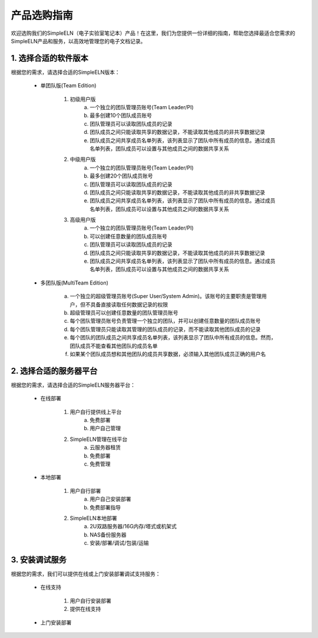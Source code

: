 .. _selection-guide:


.. role:: custom-color-primary-bold
   :class: sd-text-primary sd-font-weight-bold

.. rst-class:: title-center h1

################################################
产品选购指南
################################################

.. _fig_logo:
.. figure:: _static/images/simpleelnlogo.png
    :align: center
    :class: sd-mb-2
    :alt: SimpleELN logo
    :width: 100 px
    

.. rst-class:: sd-text-center sd-fs-6 sd-font-weight-bold
    
    SimpleELN Product Selection Guide
    

欢迎选购我们的SimpleELN（电子实验室笔记本）产品！在这里，我们为您提供一份详细的指南，帮助您选择最适合您需求的SimpleELN产品和服务，以高效地管理您的电子文档记录。

================================================
1. 选择合适的软件版本
================================================

根据您的需求，请选择合适的SimpleELN版本：

    - :custom-color-primary-bold:`单团队版(Team Edition)`
        
        #. 初级用户版
            a. 一个独立的团队管理员账号(Team Leader/PI)
            b. 最多创建10个团队成员账号
            c. 团队管理员可以读取团队成员的记录
            d. 团队成员之间只能读取共享的数据记录，不能读取其他成员的非共享数据记录
            e. 团队成员之间共享成员名单列表，该列表显示了团队中所有成员的信息。通过成员名单列表，团队成员可以设置与其他成员之间的数据共享关系
            
        #. 中级用户版
            a. 一个独立的团队管理员账号(Team Leader/PI)
            b. 最多创建20个团队成员账号
            c. 团队管理员可以读取团队成员的记录
            d. 团队成员之间只能读取共享的数据记录，不能读取其他成员的非共享数据记录
            e. 团队成员之间共享成员名单列表，该列表显示了团队中所有成员的信息。通过成员名单列表，团队成员可以设置与其他成员之间的数据共享关系
            
        #. 高级用户版
            a. 一个独立的团队管理员账号(Team Leader/PI)
            b. 可以创建任意数量的团队成员账号
            c. 团队管理员可以读取团队成员的记录
            d. 团队成员之间只能读取共享的数据记录，不能读取其他成员的非共享数据记录
            e. 团队成员之间共享成员名单列表，该列表显示了团队中所有成员的信息。通过成员名单列表，团队成员可以设置与其他成员之间的数据共享关系
            
    - :custom-color-primary-bold:`多团队版(MultiTeam Edition)`
        
        a. 一个独立的超级管理员账号(Super User/System Admin)。该账号的主要职责是管理用户，但不具备直接读取任何数据记录的权限
        b. 超级管理员可以创建任意数量的团队管理员账号
        c. 每个团队管理员账号负责管理一个独立的团队，并可以创建任意数量的团队成员账号
        d. 每个团队管理员只能读取其管理的团队成员的记录，而不能读取其他团队成员的记录
        e. 每个团队的团队成员之间共享成员名单列表，该列表显示了团队中所有成员的信息。然而，团队成员不能查看其他团队的成员名单
        f. 如果某个团队成员想和其他团队的成员共享数据，必须输入其他团队成员正确的用户名
        

================================================
2. 选择合适的服务器平台
================================================

根据您的需求，请选择合适的SimpleELN服务器平台：

    - :custom-color-primary-bold:`在线部署`
        
        #. 用户自行提供线上平台
            a. 免费部署
            b. 用户自己管理
            
        #. SimpleELN管理在线平台
            a. 云服务器租赁
            b. 免费部署
            c. 免费管理
            
    - :custom-color-primary-bold:`本地部署`
        
        #. 用户自行部署
            a. 用户自己安装部署
            b. 免费部署指导
            
        #. SimpleELN本地部署
            a. 2U双路服务器/16G内存/塔式或机架式
            b. NAS备份服务器
            c. 安装/部署/调试/包装/运输
            
================================================
3. 安装调试服务
================================================

根据您的需求，我们可以提供在线或上门安装部署调试支持服务：

    - :custom-color-primary-bold:`在线支持`
        
        #. 用户自行安装部署
        #. 提供在线支持
        
    - :custom-color-primary-bold:`上门安装部署`
        


